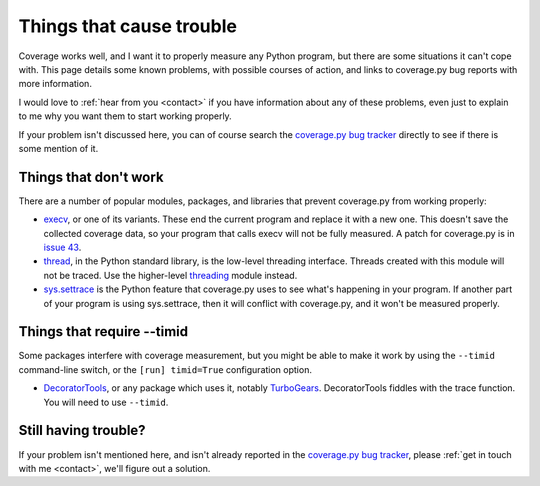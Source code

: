 .. _trouble:

=========================
Things that cause trouble
=========================

.. :history: 20121231T085200, brand new docs.
.. :history: 20150124T160800, remove obsolete stuff.


Coverage works well, and I want it to properly measure any Python program, but
there are some situations it can't cope with.  This page details some known
problems, with possible courses of action, and links to coverage.py bug reports
with more information.

I would love to :ref:`hear from you <contact>` if you have information about
any of these problems, even just to explain to me why you want them to start
working properly.

If your problem isn't discussed here, you can of course search the `coverage.py
bug tracker`_ directly to see if there is some mention of it.

.. _coverage.py bug tracker: https://bitbucket.org/ned/coveragepy/issues?status=new&status=open


Things that don't work
----------------------

There are a number of popular modules, packages, and libraries that prevent
coverage.py from working properly:

* `execv`_, or one of its variants.  These end the current program and replace
  it with a new one.  This doesn't save the collected coverage data, so your
  program that calls execv will not be fully measured.  A patch for coverage.py
  is in `issue 43`_.

* `thread`_, in the Python standard library, is the low-level threading
  interface.  Threads created with this module will not be traced.  Use the
  higher-level `threading`_ module instead.

* `sys.settrace`_ is the Python feature that coverage.py uses to see what's
  happening in your program.  If another part of your program is using
  sys.settrace, then it will conflict with coverage.py, and it won't be
  measured properly.

.. _execv: http://docs.python.org/library/os#os.execl
.. _sys.settrace: http://docs.python.org/library/sys.html#sys.settrace
.. _thread: http://docs.python.org/library/thread.html
.. _threading: http://docs.python.org/library/threading.html
.. _issue 43: https://bitbucket.org/ned/coveragepy/issue/43/coverage-measurement-fails-on-code


Things that require --timid
---------------------------

Some packages interfere with coverage measurement, but you might be able to
make it work by using the ``--timid`` command-line switch, or the ``[run]
timid=True`` configuration option.

* `DecoratorTools`_, or any package which uses it, notably `TurboGears`_.
  DecoratorTools fiddles with the trace function.  You  will need to use
  ``--timid``.

.. _DecoratorTools: http://pypi.python.org/pypi/DecoratorTools
.. _TurboGears: http://turbogears.org/


Still having trouble?
---------------------

If your problem isn't mentioned here, and isn't already reported in the
`coverage.py bug tracker`_, please :ref:`get in touch with me <contact>`,
we'll figure out a solution.

